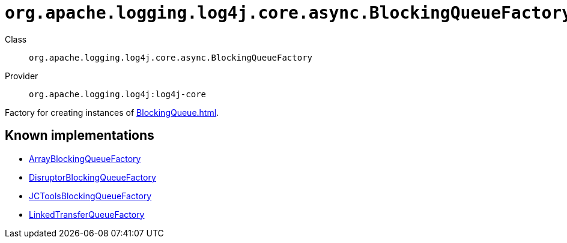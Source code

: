 ////
Licensed to the Apache Software Foundation (ASF) under one or more
contributor license agreements. See the NOTICE file distributed with
this work for additional information regarding copyright ownership.
The ASF licenses this file to You under the Apache License, Version 2.0
(the "License"); you may not use this file except in compliance with
the License. You may obtain a copy of the License at

    https://www.apache.org/licenses/LICENSE-2.0

Unless required by applicable law or agreed to in writing, software
distributed under the License is distributed on an "AS IS" BASIS,
WITHOUT WARRANTIES OR CONDITIONS OF ANY KIND, either express or implied.
See the License for the specific language governing permissions and
limitations under the License.
////

[#org_apache_logging_log4j_core_async_BlockingQueueFactory]
= `org.apache.logging.log4j.core.async.BlockingQueueFactory`

Class:: `org.apache.logging.log4j.core.async.BlockingQueueFactory`
Provider:: `org.apache.logging.log4j:log4j-core`


Factory for creating instances of xref:BlockingQueue.adoc[].


[#org_apache_logging_log4j_core_async_BlockingQueueFactory-implementations]
== Known implementations

* xref:../log4j-core/org.apache.logging.log4j.core.async.ArrayBlockingQueueFactory.adoc[ArrayBlockingQueueFactory]
* xref:../log4j-core/org.apache.logging.log4j.core.async.DisruptorBlockingQueueFactory.adoc[DisruptorBlockingQueueFactory]
* xref:../log4j-core/org.apache.logging.log4j.core.async.JCToolsBlockingQueueFactory.adoc[JCToolsBlockingQueueFactory]
* xref:../log4j-core/org.apache.logging.log4j.core.async.LinkedTransferQueueFactory.adoc[LinkedTransferQueueFactory]
